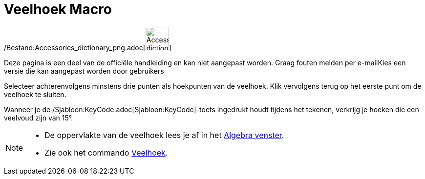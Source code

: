 = Veelhoek Macro
:page-en: tools/Polygon_Tool
ifdef::env-github[:imagesdir: /nl/modules/ROOT/assets/images]

/Bestand:Accessories_dictionary_png.adoc[image:48px-Accessories_dictionary.png[Accessories
dictionary.png,width=48,height=48]]

Deze pagina is een deel van de officiële handleiding en kan niet aangepast worden. Graag fouten melden per
e-mail[.mw-selflink .selflink]##Kies een versie die kan aangepast worden door gebruikers##

Selecteer achterenvolgens minstens drie punten als hoekpunten van de veelhoek. Klik vervolgens terug op het eerste punt
om de veelhoek te sluiten.

Wanneer je de /Sjabloon:KeyCode.adoc[Sjabloon:KeyCode]-toets ingedrukt houdt tijdens het tekenen, verkrijg je hoeken die
een veelvoud zijn van 15°.

[NOTE]
====

* De oppervlakte van de veelhoek lees je af in het xref:/Algebra_venster.adoc[Algebra venster].
* Zie ook het commando xref:/commands/Veelhoek.adoc[Veelhoek].

====
